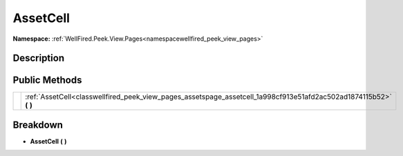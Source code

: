 .. _classwellfired_peek_view_pages_assetspage_assetcell:

AssetCell
==========

**Namespace:** :ref:`WellFired.Peek.View.Pages<namespacewellfired_peek_view_pages>`

Description
------------



Public Methods
---------------

+-------------+------------------------------------------------------------------------------------------------------------------------+
|             |:ref:`AssetCell<classwellfired_peek_view_pages_assetspage_assetcell_1a998cf913e51afd2ac502ad1874115b52>` **(**  **)**   |
+-------------+------------------------------------------------------------------------------------------------------------------------+

Breakdown
----------

.. _classwellfired_peek_view_pages_assetspage_assetcell_1a998cf913e51afd2ac502ad1874115b52:

-  **AssetCell** **(**  **)**

